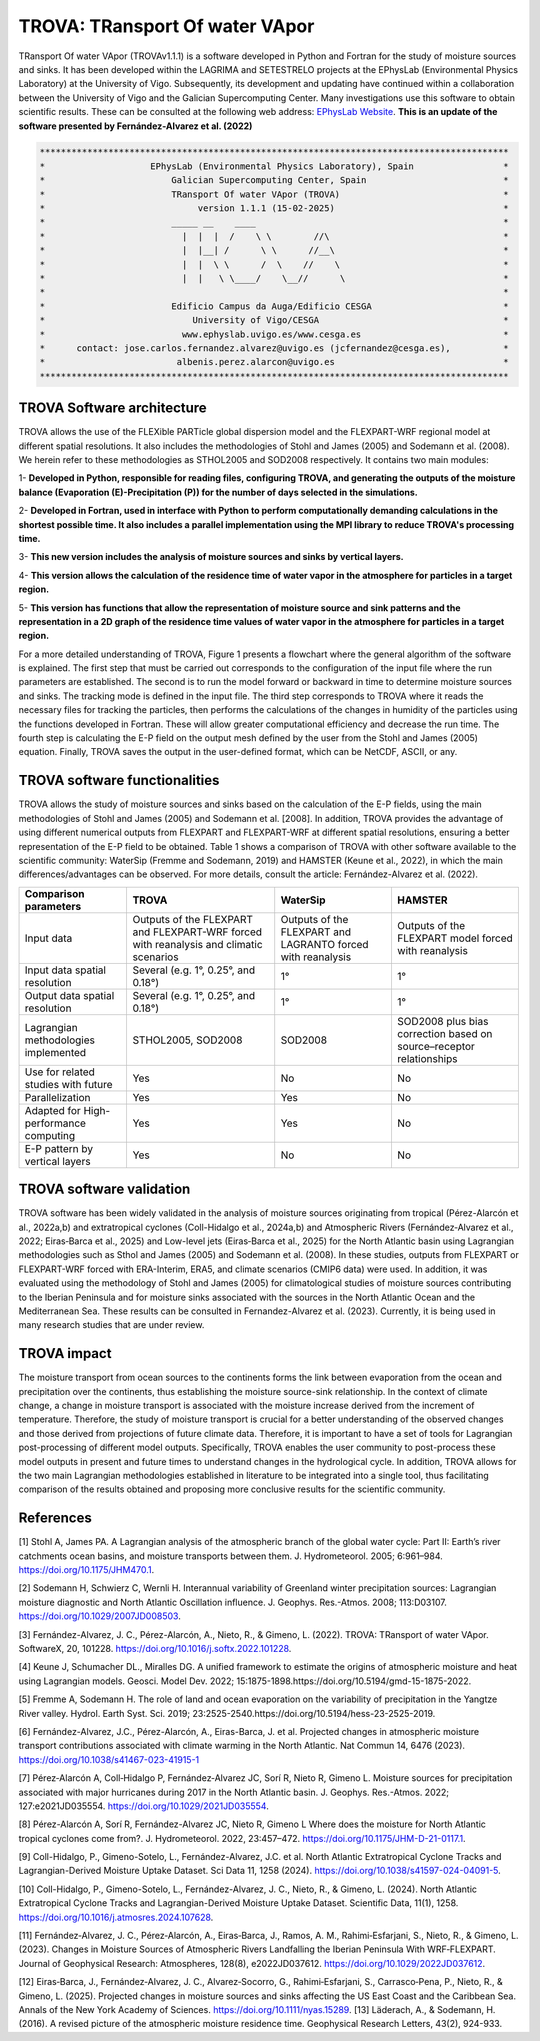 
TROVA: TRansport Of water VApor
=================================
TRansport Of water VApor (TROVAv1.1.1) is a software developed in Python and Fortran
for the study of moisture sources and sinks. It has been developed within the LAGRIMA and 
SETESTRELO projects at the EPhysLab (Environmental Physics Laboratory) at the University of Vigo. 
Subsequently, its development and updating have continued within a collaboration between the University 
of Vigo and the Galician Supercomputing Center. Many investigations use this software to obtain scientific results. 
These can be consulted at the following web address: `EPhysLab Website <https://ephyslab.uvigo.es/en/staff/>`_. 
**This is an update of the software presented by Fernández-Alvarez et al. (2022)**

.. code-block:: none

    *****************************************************************************************
    *                    EPhysLab (Environmental Physics Laboratory), Spain                 *
    *                        Galician Supercomputing Center, Spain                          *
    *                        TRansport Of water VApor (TROVA)                               *
    *                             version 1.1.1 (15-02-2025)                                *
    *                        _____ __    ____                                               *
    *                          |  |  |  /    \ \        //\                                 *
    *                          |  |__| /      \ \      //__\                                *
    *                          |  |  \ \      /  \    //    \                               *
    *                          |  |   \ \____/    \__//      \                              *
    *                                                                                       *
    *                        Edificio Campus da Auga/Edificio CESGA                         *
    *                            University of Vigo/CESGA                                   *
    *                          www.ephyslab.uvigo.es/www.cesga.es                           *
    *      contact: jose.carlos.fernandez.alvarez@uvigo.es (jcfernandez@cesga.es),          * 
    *                         albenis.perez.alarcon@uvigo.es                                *
    *****************************************************************************************

TROVA Software architecture 
------------------------------------

.. image:: _static/LogoV1.png
   :alt: Logo de TROVA
   :align: center
   :width: 400px


TROVA allows the use of the FLEXible PARTicle global dispersion model and the FLEXPART-WRF 
regional model at different spatial resolutions. It also includes the methodologies 
of Stohl and James (2005) and Sodemann et al. (2008). We herein refer to these methodologies
as STHOL2005 and SOD2008 respectively. It contains two main modules:

1- **Developed in Python, responsible for reading files, configuring TROVA, and generating 
the outputs of the moisture balance (Evaporation (E)-Precipitation (P)) for the number 
of days selected in the simulations.**

2- **Developed in Fortran, used in interface with Python to perform computationally 
demanding calculations in the shortest possible time. It also includes a parallel 
implementation using the MPI library to reduce TROVA's processing time.**

3- **This new version includes the analysis of moisture sources and sinks by vertical layers.**

4- **This version allows the calculation of the residence time of water vapor in the 
atmosphere for particles in a target region.**

5- **This version has functions that allow the representation of moisture source and sink patterns and 
the representation in a 2D graph of the residence time values of water vapor in the atmosphere 
for particles in a target region.**

For a more detailed understanding of TROVA, Figure 1 presents a flowchart where the general 
algorithm of the software is explained. The first step that must be carried out corresponds 
to the configuration of the input file where the run parameters are established. The second 
is to run the model forward or backward in time to determine moisture sources and sinks. The 
tracking mode is defined in the input file. The third step corresponds to TROVA where it reads 
the necessary files for tracking the particles, then performs the calculations of the changes 
in humidity of the particles using the functions developed in Fortran. These will allow greater
computational efficiency and decrease the run time. The fourth step is calculating the E-P field 
on the output mesh defined by the user from the Stohl and James (2005) equation. Finally, TROVA 
saves the output in the user-defined format, which can be NetCDF, ASCII, or any.

.. image:: _static/Flowchart.png
   :alt: TROVA Flowchart
   :align: center
   :width: 400px

TROVA software functionalities  
--------------------------------

TROVA allows the study of moisture sources and sinks based on the calculation of the E-P fields, 
using the main methodologies of Stohl and James (2005) and Sodemann et al. [2008]. In addition, TROVA 
provides the advantage of using different numerical outputs from FLEXPART and FLEXPART-WRF at 
different spatial resolutions, ensuring a better representation of the E-P field to be obtained. 
Table 1 shows a comparison of TROVA with other software available to the scientific community: 
WaterSip (Fremme and Sodemann, 2019) and HAMSTER (Keune et al., 2022), in which the main 
differences/advantages can be observed. For more details, consult the article: Fernández-Alvarez et al. (2022).

+-------------------------------------------+-------------------+-------------------+-------------------+
| **Comparison parameters**                 | **TROVA**         | **WaterSip**      | **HAMSTER**       |
+-------------------------------------------+-------------------+-------------------+-------------------+
| Input data                                |Outputs of the     | Outputs of the    |Outputs of the     |
|                                           |FLEXPART and       | FLEXPART and      |FLEXPART model     |
|                                           |FLEXPART-WRF forced| LAGRANTO forced   |forced             |
|                                           |with reanalysis and| with reanalysis   |with reanalysis    |
|                                           |climatic scenarios |                   |                   |
+-------------------------------------------+-------------------+-------------------+-------------------+
| Input data spatial resolution             |Several (e.g. 1°,  |1°                 |1°                 |
|                                           |0.25°, and 0.18°)  |                   |                   |
+-------------------------------------------+-------------------+-------------------+-------------------+
| Output data spatial resolution            |Several (e.g. 1°,  | 1°                | 1°                |
|                                           |0.25°, and 0.18°)  |                   |                   |
+-------------------------------------------+-------------------+-------------------+-------------------+
| Lagrangian methodologies implemented      |STHOL2005, SOD2008 |SOD2008            |SOD2008 plus bias  |
|                                           |                   |                   |correction based   |
|                                           |                   |                   |on source–receptor |
|                                           |                   |                   |relationships      |
+-------------------------------------------+-------------------+-------------------+-------------------+
| Use for related studies with future       | Yes               | No                | No                |
+-------------------------------------------+-------------------+-------------------+-------------------+
| Parallelization                           | Yes               | Yes               | No                |
+-------------------------------------------+-------------------+-------------------+-------------------+
| Adapted for High-performance computing    | Yes               | Yes               | No                |
+-------------------------------------------+-------------------+-------------------+-------------------+
|E-P pattern by vertical layers             | Yes               | No                |No                 |
+-------------------------------------------+-------------------+-------------------+-------------------+

TROVA software validation
----------------------------------------

TROVA software has been widely validated in the analysis of moisture sources originating from tropical 
(Pérez-Alarcón et al., 2022a,b) and extratropical cyclones (Coll-Hidalgo et al., 2024a,b) and Atmospheric Rivers 
(Fernández‐Alvarez et al., 2022; Eiras‐Barca et al., 2025) and Low-level jets (Eiras‐Barca et al., 2025) for the 
North Atlantic basin using Lagrangian methodologies such as Sthol and James (2005) and Sodemann et al. (2008).
In these studies, outputs from FLEXPART or FLEXPART-WRF forced with ERA-Interim, ERA5, and climate scenarios (CMIP6 data) 
were used. In addition, it was evaluated using the methodology of Stohl and James (2005) for climatological studies of 
moisture sources contributing to the Iberian Peninsula and for moisture sinks associated with the sources in the North 
Atlantic Ocean and the Mediterranean Sea. These results can be consulted in Fernandez-Alvarez et al. (2023). 
Currently, it is being used in many research studies that are under review.

TROVA impact
----------------------------------------

The moisture transport from ocean sources to the continents forms the link between evaporation from the ocean
and precipitation over the continents, thus establishing the moisture source-sink relationship. In the 
context of climate change, a change in moisture transport is associated with the moisture increase derived 
from the increment of temperature. Therefore, the study of moisture transport is crucial for a better
understanding of the observed changes and those derived from projections of future climate data. 
Therefore, it is important to have a set of tools for Lagrangian post-processing of different model outputs.
Specifically, TROVA enables the user community to post-process these model outputs in present and future times 
to understand changes in the hydrological cycle. In addition, TROVA allows for the two main Lagrangian methodologies 
established in literature to be integrated into a single tool, thus facilitating comparison of the results obtained 
and proposing more conclusive results for the scientific community.

References
----------------------------------------

[1] Stohl A, James PA. A Lagrangian analysis of the atmospheric branch of the global water cycle: Part II:
Earth’s river catchments ocean basins, and moisture transports between them. J. Hydrometeorol. 2005; 6:961–984.
https://doi.org/10.1175/JHM470.1.

[2] Sodemann H, Schwierz C, Wernli H. Interannual variability of Greenland winter precipitation sources: 
Lagrangian moisture diagnostic and North Atlantic Oscillation influence. J. Geophys. Res.-Atmos. 2008; 
113:D03107. https://doi.org/10.1029/2007JD008503.

[3] Fernández-Alvarez, J. C., Pérez-Alarcón, A., Nieto, R., & Gimeno, L. (2022). TROVA: TRansport of water VApor. 
SoftwareX, 20, 101228. https://doi.org/10.1016/j.softx.2022.101228.

[4] Keune J, Schumacher DL., Miralles DG. A unified framework to estimate the origins of atmospheric 
moisture and heat using Lagrangian models. Geosci. Model Dev. 2022; 15:1875-1898.https://doi.org/10.5194/gmd-15-1875-2022.

[5] Fremme A, Sodemann H. The role of land and ocean evaporation on the variability of precipitation 
in the Yangtze River valley. Hydrol. Earth Syst. Sci. 2019; 23:2525-2540.https://doi.org/10.5194/hess-23-2525-2019.

[6] Fernández-Alvarez, J.C., Pérez-Alarcón, A., Eiras-Barca, J. et al. Projected changes in atmospheric moisture 
transport contributions associated with climate warming in the North Atlantic. Nat Commun 14, 6476 (2023). 
https://doi.org/10.1038/s41467-023-41915-1

[7] Pérez‐Alarcón A, Coll‐Hidalgo P, Fernández‐Alvarez JC, Sorí R, Nieto R, Gimeno L. Moisture sources for precipitation
associated with major hurricanes during 2017 in the North Atlantic basin. J. Geophys. Res.-Atmos. 2022; 127:e2021JD035554.
https://doi.org/10.1029/2021JD035554.

[8] Pérez-Alarcón A, Sorí R, Fernández-Alvarez JC, Nieto R, Gimeno L Where does the moisture for North Atlantic tropical 
cyclones come from?. J. Hydrometeorol. 2022, 23:457–472. https://doi.org/10.1175/JHM-D-21-0117.1.

[9] Coll-Hidalgo, P., Gimeno-Sotelo, L., Fernández-Alvarez, J.C. et al. North Atlantic Extratropical Cyclone Tracks and 
Lagrangian-Derived Moisture Uptake Dataset. Sci Data 11, 1258 (2024). https://doi.org/10.1038/s41597-024-04091-5.

[10] Coll-Hidalgo, P., Gimeno-Sotelo, L., Fernández-Alvarez, J. C., Nieto, R., & Gimeno, L. (2024). North Atlantic 
Extratropical Cyclone Tracks and Lagrangian-Derived Moisture Uptake Dataset. Scientific Data, 11(1), 1258. 
https://doi.org/10.1016/j.atmosres.2024.107628.

[11] Fernández‐Alvarez, J. C., Pérez‐Alarcón, A., Eiras‐Barca, J., Ramos, A. M., Rahimi‐Esfarjani, S., Nieto, R., & Gimeno, L. 
(2023). Changes in Moisture Sources of Atmospheric Rivers Landfalling the Iberian Peninsula With WRF‐FLEXPART. Journal of 
Geophysical Research: Atmospheres, 128(8), e2022JD037612. https://doi.org/10.1029/2022JD037612.

[12] Eiras‐Barca, J., Fernández‐Alvarez, J. C., Alvarez‐Socorro, G., Rahimi‐Esfarjani, S., Carrasco‐Pena, P., Nieto, R., & 
Gimeno, L. (2025). Projected changes in moisture sources and sinks affecting the US East Coast and the Caribbean Sea. Annals
of the New York Academy of Sciences. https://doi.org/10.1111/nyas.15289.
[13] Läderach, A., & Sodemann, H. (2016). A revised picture of the atmospheric moisture residence time. Geophysical Research 
Letters, 43(2), 924-933.

